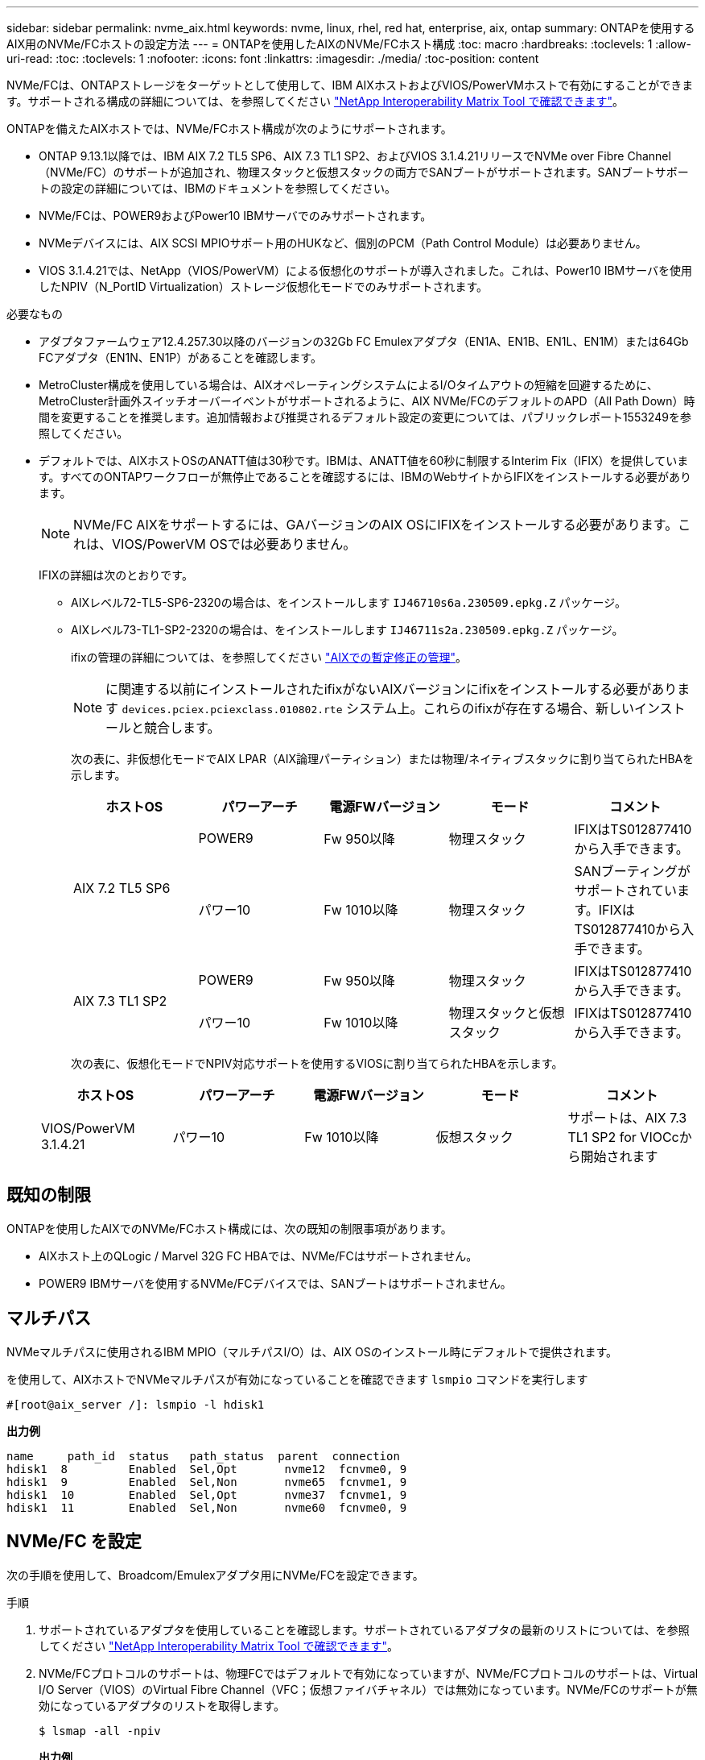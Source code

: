 ---
sidebar: sidebar 
permalink: nvme_aix.html 
keywords: nvme, linux, rhel, red hat, enterprise, aix, ontap 
summary: ONTAPを使用するAIX用のNVMe/FCホストの設定方法 
---
= ONTAPを使用したAIXのNVMe/FCホスト構成
:toc: macro
:hardbreaks:
:toclevels: 1
:allow-uri-read: 
:toc: 
:toclevels: 1
:nofooter: 
:icons: font
:linkattrs: 
:imagesdir: ./media/
:toc-position: content


[role="lead"]
NVMe/FCは、ONTAPストレージをターゲットとして使用して、IBM AIXホストおよびVIOS/PowerVMホストで有効にすることができます。サポートされる構成の詳細については、を参照してください link:https://mysupport.netapp.com/matrix/["NetApp Interoperability Matrix Tool で確認できます"^]。

ONTAPを備えたAIXホストでは、NVMe/FCホスト構成が次のようにサポートされます。

* ONTAP 9.13.1以降では、IBM AIX 7.2 TL5 SP6、AIX 7.3 TL1 SP2、およびVIOS 3.1.4.21リリースでNVMe over Fibre Channel（NVMe/FC）のサポートが追加され、物理スタックと仮想スタックの両方でSANブートがサポートされます。SANブートサポートの設定の詳細については、IBMのドキュメントを参照してください。
* NVMe/FCは、POWER9およびPower10 IBMサーバでのみサポートされます。
* NVMeデバイスには、AIX SCSI MPIOサポート用のHUKなど、個別のPCM（Path Control Module）は必要ありません。
* VIOS 3.1.4.21では、NetApp（VIOS/PowerVM）による仮想化のサポートが導入されました。これは、Power10 IBMサーバを使用したNPIV（N_PortID Virtualization）ストレージ仮想化モードでのみサポートされます。


.必要なもの
* アダプタファームウェア12.4.257.30以降のバージョンの32Gb FC Emulexアダプタ（EN1A、EN1B、EN1L、EN1M）または64Gb FCアダプタ（EN1N、EN1P）があることを確認します。
* MetroCluster構成を使用している場合は、AIXオペレーティングシステムによるI/Oタイムアウトの短縮を回避するために、MetroCluster計画外スイッチオーバーイベントがサポートされるように、AIX NVMe/FCのデフォルトのAPD（All Path Down）時間を変更することを推奨します。追加情報および推奨されるデフォルト設定の変更については、パブリックレポート1553249を参照してください。
* デフォルトでは、AIXホストOSのANATT値は30秒です。IBMは、ANATT値を60秒に制限するInterim Fix（IFIX）を提供しています。すべてのONTAPワークフローが無停止であることを確認するには、IBMのWebサイトからIFIXをインストールする必要があります。
+

NOTE: NVMe/FC AIXをサポートするには、GAバージョンのAIX OSにIFIXをインストールする必要があります。これは、VIOS/PowerVM OSでは必要ありません。

+
IFIXの詳細は次のとおりです。

+
** AIXレベル72-TL5-SP6-2320の場合は、をインストールします `IJ46710s6a.230509.epkg.Z` パッケージ。
** AIXレベル73-TL1-SP2-2320の場合は、をインストールします `IJ46711s2a.230509.epkg.Z` パッケージ。
+
ifixの管理の詳細については、を参照してください link:http://www-01.ibm.com/support/docview.wss?uid=isg3T1012104["AIXでの暫定修正の管理"^]。

+

NOTE: に関連する以前にインストールされたifixがないAIXバージョンにifixをインストールする必要があります `devices.pciex.pciexclass.010802.rte` システム上。これらのifixが存在する場合、新しいインストールと競合します。

+
次の表に、非仮想化モードでAIX LPAR（AIX論理パーティション）または物理/ネイティブスタックに割り当てられたHBAを示します。

+
[cols="10,10,10,10,10"]
|===
| ホストOS | パワーアーチ | 電源FWバージョン | モード | コメント 


.2+| AIX 7.2 TL5 SP6 | POWER9 | Fw 950以降 | 物理スタック | IFIXはTS012877410から入手できます。 


| パワー10 | Fw 1010以降 | 物理スタック | SANブーティングがサポートされています。IFIXはTS012877410から入手できます。 


.2+| AIX 7.3 TL1 SP2 | POWER9 | Fw 950以降 | 物理スタック | IFIXはTS012877410から入手できます。 


| パワー10 | Fw 1010以降 | 物理スタックと仮想スタック | IFIXはTS012877410から入手できます。 
|===
+
次の表に、仮想化モードでNPIV対応サポートを使用するVIOSに割り当てられたHBAを示します。

+
[cols="10,10,10,10,10"]
|===
| ホストOS | パワーアーチ | 電源FWバージョン | モード | コメント 


| VIOS/PowerVM 3.1.4.21 | パワー10 | Fw 1010以降 | 仮想スタック | サポートは、AIX 7.3 TL1 SP2 for VIOCcから開始されます 
|===






== 既知の制限

ONTAPを使用したAIXでのNVMe/FCホスト構成には、次の既知の制限事項があります。

* AIXホスト上のQLogic / Marvel 32G FC HBAでは、NVMe/FCはサポートされません。
* POWER9 IBMサーバを使用するNVMe/FCデバイスでは、SANブートはサポートされません。




== マルチパス

NVMeマルチパスに使用されるIBM MPIO（マルチパスI/O）は、AIX OSのインストール時にデフォルトで提供されます。

を使用して、AIXホストでNVMeマルチパスが有効になっていることを確認できます `lsmpio` コマンドを実行します

[listing]
----
#[root@aix_server /]: lsmpio -l hdisk1
----
*出力例*

[listing]
----
name     path_id  status   path_status  parent  connection
hdisk1  8         Enabled  Sel,Opt       nvme12  fcnvme0, 9
hdisk1  9         Enabled  Sel,Non       nvme65  fcnvme1, 9
hdisk1  10        Enabled  Sel,Opt       nvme37  fcnvme1, 9
hdisk1  11        Enabled  Sel,Non       nvme60  fcnvme0, 9
----


== NVMe/FC を設定

次の手順を使用して、Broadcom/Emulexアダプタ用にNVMe/FCを設定できます。

.手順
. サポートされているアダプタを使用していることを確認します。サポートされているアダプタの最新のリストについては、を参照してください link:https://mysupport.netapp.com/matrix/["NetApp Interoperability Matrix Tool で確認できます"^]。
. NVMe/FCプロトコルのサポートは、物理FCではデフォルトで有効になっていますが、NVMe/FCプロトコルのサポートは、Virtual I/O Server（VIOS）のVirtual Fibre Channel（VFC；仮想ファイバチャネル）では無効になっています。NVMe/FCのサポートが無効になっているアダプタのリストを取得します。
+
[listing]
----
$ lsmap -all -npiv
----
+
*出力例*

+
[listing]
----
Name          Physloc                            ClntID ClntName       ClntOS
------------- ---------------------------------- ------ -------------- -------
vfchost0      U9105.22A.785DB61-V2-C2                 4 s1022-iop-mcc- AIX
Status:LOGGED_IN
FC name:fcs4                    FC loc code:U78DA.ND0.WZS01UY-P0-C7-T0
Ports logged in:3
Flags:0xea<LOGGED_IN,STRIP_MERGE,SCSI_CLIENT,NVME_CLIENT>
VFC client name:fcs0            VFC client DRC:U9105.22A.785DB61-V4-C2
Name          Physloc                            ClntID ClntName       ClntOS
------------- ---------------------------------- ------ -------------- -------
vfchost1      U9105.22A.785DB61-V2-C3                 4
Status:NOT_LOGGED_IN
FC name:                        FC loc code:
Ports logged in:0
Flags:0x81<NOT_MAPPED,NOT_CONNECTED>
VFC client name:                VFC client DRC:
----
. を実行して、アダプタでNVMe/FCプロトコルのサポートを有効にします `ioscli vfcctrl` VIOSでのコマンド：
+
[listing]
----
$  vfcctrl -enable -protocol nvme -vadapter vfchost0
----
+
*出力例*

+
[listing]
----
The "nvme" protocol for "vfchost0" is enabled.
----
. アダプタでサポートが有効になっていることを確認します。
+
[listing]
----
# lsattr -El vfchost0
----
+
*出力例*

+
[listing]
----
alt_site_wwpn       WWPN to use - Only set after migration   False
current_wwpn  0     WWPN to use - Only set after migration   False
enable_nvme   yes   Enable or disable NVME protocol for NPIV True
label               User defined label                       True
limit_intr    false Limit NPIV Interrupt Sources             True
map_port      fcs4  Physical FC Port                         False
num_per_nvme  0     Number of NPIV NVME queues per range     True
num_per_range 0     Number of NPIV SCSI queues per range     True
----
. 現在のすべてのアダプタまたは選択したアダプタに対してNVMe/FCプロトコルを有効にします。
+
.. すべてのアダプタに対してNVMe/FCプロトコルを有効にします。
+
... を変更します `dflt_enabl_nvme` の属性値 `viosnpiv0` 疑似デバイスをに送信します `yes`。
... を設定します `enable_nvme` 属性値をに設定します `yes` すべてのVFCホストデバイスに対して。
+
[listing]
----
# chdev -l viosnpiv0 -a dflt_enabl_nvme=yes
----
+
[listing]
----
# lsattr -El viosnpiv0
----
+
*出力例*

+
[listing]
----
bufs_per_cmd    10  NPIV Number of local bufs per cmd                    True
dflt_enabl_nvme yes Default NVME Protocol setting for a new NPIV adapter True
num_local_cmds  5   NPIV Number of local cmds per channel                True
num_per_nvme    8   NPIV Number of NVME queues per range                 True
num_per_range   8   NPIV Number of SCSI queues per range                 True
secure_va_info  no  NPIV Secure Virtual Adapter Information              True
----


.. を変更して、選択したアダプタのNVMe/FCプロトコルを有効にします `enable_nvme` へのVFCホストデバイス属性の値 `yes`。


. 確認します `FC-NVMe Protocol Device` がサーバに作成されました：
+
[listing]
----
# [root@aix_server /]: lsdev |grep fcnvme
----
+
* exmaple output *

+
[listing]
----
fcnvme0       Available 00-00-02    FC-NVMe Protocol Device
fcnvme1       Available 00-01-02    FC-NVMe Protocol Device
----
. サーバからホストのNQNを記録します。
+
[listing]
----
# [root@aix_server /]: lsattr -El fcnvme0
----
+
*出力例*

+
[listing]
----
attach     switch                                                               How this adapter is connected  False
autoconfig available                                                            Configuration State            True
host_nqn   nqn.2014-08.org.nvmexpress:uuid:64e039bd-27d2-421c-858d-8a378dec31e8 Host NQN (NVMe Qualified Name) True
----
+
[listing]
----
[root@aix_server /]: lsattr -El fcnvme1
----
+
*出力例*

+
[listing]
----
attach     switch                                                               How this adapter is connected  False
autoconfig available                                                            Configuration State            True
host_nqn   nqn.2014-08.org.nvmexpress:uuid:64e039bd-27d2-421c-858d-8a378dec31e8 Host NQN (NVMe Qualified Name) True
----
+
.. パーティションUUIDを表示します。
+
[listing]
----
[root@aix_server /]: lsattr -El sys0 -a partition_uuid
----
+
*出力例*

+
[listing]
----
partition_uuid 64e039bd-27d2-421c-858d-8a378dec31e8 Partition UUID False
----


. ホストのNQNをチェックし、ONTAPアレイの対応するサブシステムのホストのNQN文字列と一致することを確認します。
+
[listing]
----
::> vserver nvme subsystem host show -vserver vs_s922-55-lpar2
----
+
*出力例*

+
[listing]
----
Vserver         Subsystem                Host NQN
------- --------- ----------------------------------------------------------
vs_s922-55-lpar2 subsystem_s922-55-lpar2 nqn.2014-08.org.nvmexpress:uuid:64e039bd-27d2-421c-858d-8a378dec31e8
----
. イニシエータポートが動作しており、ターゲットLIFが表示されていることを確認します。




== NVMe/FC を検証

ONTAPネームスペースがホストに正しく反映されていることを確認する必要があります。これを行うには、次のコマンドを実行します。

[listing]
----
# [root@aix_server /]: lsdev -Cc disk |grep NVMe
----
*出力例*

[listing]
----
hdisk1  Available 00-00-02 NVMe 4K Disk
----
マルチパスのステータスを確認できます。

[listing]
----
#[root@aix_server /]: lsmpio -l hdisk1
----
*出力例*

[listing]
----
name     path_id  status   path_status  parent  connection
hdisk1  8        Enabled  Sel,Opt      nvme12  fcnvme0, 9
hdisk1  9        Enabled  Sel,Non      nvme65  fcnvme1, 9
hdisk1  10       Enabled  Sel,Opt      nvme37  fcnvme1, 9
hdisk1  11       Enabled  Sel,Non      nvme60  fcnvme0, 9
----


== 既知の問題

ONTAPを備えたAIXでのNVMe/FCホストの設定には、次の既知の問題があります。

[cols="10,30,30"]
|===
| BURT ID | タイトル | 説明 


| 1553249 | MCC計画外スイッチオーバーイベントをサポートするために変更されるAIX NVMe/FCのデフォルトAPD時間 | AIXオペレーティングシステムでは、NVMe/FCにデフォルトでAll Path Down（APD）タイムアウト値の20秒が使用されます。  ただし、ONTAP MetroClusterの自動計画外スイッチオーバー（AUSO）とTiebreakerで開始されるスイッチオーバーのワークフローには、APDのタイムアウト時間よりも少し時間がかかり、I/Oエラーが発生することがあります。 


| 1546017だ | AIX NVMe/FCではANATTの上限が60秒に設定されていますが、ONTAPでは120秒に設定されています | ONTAPは、120秒のコントローラ識別でANA（非対称ネームスペースアクセス）移行タイムアウトをアドバタイズします。現在、IFIXでは、AIXはコントローラ識別からANA移行タイムアウトを読み取りますが、その制限を超えている場合は実質的に60秒にクランプします。 


| 1541386年 | AIX NVMe/FCがANATTの有効期限後にEIOにヒットしました | Storage Failover（SFO；ストレージフェイルオーバー）イベントが発生した場合、特定のパスでANA（非対称ネームスペースアクセス）移行がタイムアウトの上限を超えると、ネームスペースへの正常な代替パスがあるにもかかわらず、AIX NVMe/FCホストがI/Oエラーで失敗します。 


| 1541380 | AIX NVMe/FCは、ANATTのハーフ/フルの有効期限が切れるまで待機してから、ANA AENのあとにI/Oを再開します | IBM AIX NVMe/FCでは、ONTAPで公開されるAsynchronous Notification（AEN；非同期通知）の一部がサポートされません。このように最適化されていないANA処理は、SFO処理中に最適化されていません。 
|===


== トラブルシューティング

NVMe/FCの障害をトラブルシューティングする前に、実行している構成がIMT の仕様に準拠していることを確認してから、次の手順に進んでホスト側の問題をデバッグします。



=== 詳細ログを有効にします

構成に問題 が含まれている場合は、詳細なロギングを使用してトラブルシューティングに必要な情報を得ることができます。

.手順
Qlogicの詳細ロギングを設定する手順 （qla2xxx）は、lpfc詳細ロギングを設定する手順 とは異なります。

[role="tabbed-block"]
====
.LPFC
--
.手順
. を設定します `lpfc_log_verbose` NVMe/FCイベントをログに記録するためのドライバ設定は次のいずれかです。
+
[listing]
----
#define LOG_NVME 0x00100000 /* NVME general events. */
#define LOG_NVME_DISC 0x00200000 /* NVME Discovery/Connect events. */
#define LOG_NVME_ABTS 0x00400000 /* NVME ABTS events. */
#define LOG_NVME_IOERR 0x00800000 /* NVME IO Error events. */
----
. 値を設定したら、を実行します `dracut-f` コマンドを実行し、ホストをリブートします。
. 設定を確認します。
+
[listing]
----
# cat /etc/modprobe.d/lpfc.conf
options lpfc lpfc_log_verbose=0xf00083

# cat /sys/module/lpfc/parameters/lpfc_log_verbose
15728771
----


--
.qla2xxx
--
NVMe/FCについては、同様の固有のqla2xxxロギングはありません `lpfc` ドライバ。したがって、次の手順を使用して一般的なqla2xxxログレベルを設定できます。

.手順
. 対応する「 m odprobe qla2xxx conf 」ファイルに「 ql2xextended_error_logging=0x1e400000 」の値を追加します。
. 「 d racut-f 」コマンドを実行して「 initramfs 」を再作成し、ホストを再起動します。
. リブート後、次のように詳細ログが適用されていることを確認します。
+
[listing]
----
# cat /etc/modprobe.d/qla2xxx.conf
options qla2xxx ql2xnvmeenable=1 ql2xextended_error_logging=0x1e400000
# cat /sys/module/qla2xxx/parameters/ql2xextended_error_logging
507510784
----


--
====


=== 一般的なnvme-CLIエラーとその回避策があります

によって表示されるエラーです `nvme-cli` 実行中 `nvme discover`、 `nvme connect`または `nvme connect-all` 処理とその対処方法を次の表に示します。

[cols="20, 20, 50"]
|===
| エラーは 'nvme-cli' によって表示されます | 原因と考えられます | 回避策 


| '/dev/nvme-Fabrics への書き込みに失敗しました : 引数が無効です | 構文が正しくありません | の正しい構文を使用していることを確認します `nvme discover`、 `nvme connect`および `nvme connect-all` コマンド 


| '/dev/nvme-Fabrics への書き込みに失敗しました : このようなファイルまたはディレクトリはありません | NVMeコマンドに誤った引数を指定した場合など、複数の問題が原因でこのエラーがトリガーされることがあります。  a| 
* コマンドに正しい引数（正しいWWNN文字列、WWPN文字列など）が渡されたことを確認します。
* 引数が正しいにもかかわらず、このエラーが引き続き表示される場合は、を確認してください `/sys/class/scsi_host/host*/nvme_info` コマンドの出力は正しいですが、NVMeイニシエータはと表示されます `Enabled`、およびNVMe/FCターゲットLIFがリモートポートのセクションに正しく表示されます。例
+
[listing]
----

# cat /sys/class/scsi_host/host*/nvme_info
NVME Initiator Enabled
NVME LPORT lpfc0 WWPN x10000090fae0ec9d WWNN x20000090fae0ec9d DID x012000 ONLINE
NVME RPORT WWPN x200b00a098c80f09 WWNN x200a00a098c80f09 DID x010601 TARGET DISCSRVC ONLINE
NVME Statistics
LS: Xmt 0000000000000006 Cmpl 0000000000000006
FCP: Rd 0000000000000071 Wr 0000000000000005 IO 0000000000000031
Cmpl 00000000000000a6 Outstanding 0000000000000001
NVME Initiator Enabled
NVME LPORT lpfc1 WWPN x10000090fae0ec9e WWNN x20000090fae0ec9e DID x012400 ONLINE
NVME RPORT WWPN x200900a098c80f09 WWNN x200800a098c80f09 DID x010301 TARGET DISCSRVC ONLINE
NVME Statistics
LS: Xmt 0000000000000006 Cmpl 0000000000000006
FCP: Rd 0000000000000073 Wr 0000000000000005 IO 0000000000000031
Cmpl 00000000000000a8 Outstanding 0000000000000001
----
* ターゲットLIFがに表示されない場合は、で上記のように表示されます `nvme_info` コマンドの出力で、を確認します `/var/log/messages` および `dmesg` 疑わしいNVMe/FCエラーがないかどうかをコマンドで出力し、状況に応じて報告または修正




| ' 取得する検出ログエントリがありません  a| 
一般的には、が観察されます `/etc/nvme/hostnqn` 文字列がネットアップアレイの対応するサブシステムに追加されていないか、正しくありません `hostnqn` 文字列がそれぞれのサブシステムに追加されています。
 a| 
が正確であることを確認します `/etc/nvme/hostnqn` 文字列がネットアップアレイの対応するサブシステムに追加されます（を使用して確認してください） `vserver nvme subsystem host show` コマンド）。



| '/dev/nvme-Fabrics への書き込みに失敗しました：オペレーションはすでに進行中です  a| 
コントローラの関連付けまたは指定された操作がすでに作成されている場合、または作成中に発生した場合に表示されます。これは、上記にインストールされている自動接続スクリプトの一部として発生する可能性があります。
 a| 
なしを実行してみてください `nvme discover` しばらくしてからもう一度コマンドを実行してください。の場合 `nvme connect` および `connect-all`を実行します `nvme list` コマンドを使用して、ネームスペースデバイスが作成済みで、ホストに表示されていることを確認します。

|===


=== テクニカルサポートへの連絡のタイミング

問題が解決しない場合は、次のファイルとコマンドの出力を収集し、テクニカルサポートに問い合わせてトリアージを依頼してください。

[listing]
----
cat /sys/class/scsi_host/host*/nvme_info
/var/log/messages
dmesg
nvme discover output as in:
nvme discover --transport=fc --traddr=nn-0x200a00a098c80f09:pn-0x200b00a098c80f09 --host-traddr=nn-0x20000090fae0ec9d:pn-0x10000090fae0ec9d
nvme list
nvme list-subsys /dev/nvmeXnY
----